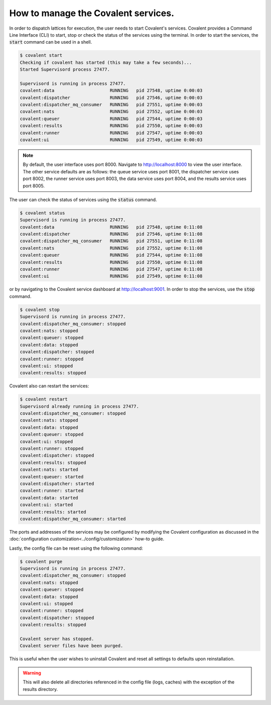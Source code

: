 ============
How to manage the Covalent services.
============

In order to dispatch lattices for execution, the user needs to start Covalent's services. Covalent provides a Command Line Interface (CLI) to start, stop or check the status of the services using the terminal. In order to start the services, the :code:`start` command can be used in a shell.

.. code-block:: sh

    $ covalent start
    Checking if covalent has started (this may take a few seconds)...
    Started Supervisord process 27477.

    Supervisord is running in process 27477.
    covalent:data                     RUNNING   pid 27548, uptime 0:00:03
    covalent:dispatcher               RUNNING   pid 27546, uptime 0:00:03
    covalent:dispatcher_mq_consumer   RUNNING   pid 27551, uptime 0:00:03
    covalent:nats                     RUNNING   pid 27552, uptime 0:00:03
    covalent:queuer                   RUNNING   pid 27544, uptime 0:00:03
    covalent:results                  RUNNING   pid 27550, uptime 0:00:03
    covalent:runner                   RUNNING   pid 27547, uptime 0:00:03
    covalent:ui                       RUNNING   pid 27549, uptime 0:00:03

.. note:: By default, the user interface uses port 8000. Navigate to `<http://localhost:8000>`_ to view the user interface. The other service defaults are as follows: the queue service uses port 8001, the dispatcher service uses port 8002, the runner service uses port 8003, the data service uses port 8004, and the results service uses port 8005.

The user can check the status of services using the :code:`status` command.

.. code-block:: sh

    $ covalent status
    Supervisord is running in process 27477.
    covalent:data                     RUNNING   pid 27548, uptime 0:11:08
    covalent:dispatcher               RUNNING   pid 27546, uptime 0:11:08
    covalent:dispatcher_mq_consumer   RUNNING   pid 27551, uptime 0:11:08
    covalent:nats                     RUNNING   pid 27552, uptime 0:11:08
    covalent:queuer                   RUNNING   pid 27544, uptime 0:11:08
    covalent:results                  RUNNING   pid 27550, uptime 0:11:08
    covalent:runner                   RUNNING   pid 27547, uptime 0:11:08
    covalent:ui                       RUNNING   pid 27549, uptime 0:11:08

or by navigating to the Covalent service dashboard at `<http://localhost:9001>`_. In order to stop the services, use the :code:`stop` command.

.. code-block:: sh

    $ covalent stop
    Supervisord is running in process 27477.
    covalent:dispatcher_mq_consumer: stopped
    covalent:nats: stopped
    covalent:queuer: stopped
    covalent:data: stopped
    covalent:dispatcher: stopped
    covalent:runner: stopped
    covalent:ui: stopped
    covalent:results: stopped

Covalent also can restart the services:

.. code-block:: sh

    $ covalent restart
    Supervisord already running in process 27477.
    covalent:dispatcher_mq_consumer: stopped
    covalent:nats: stopped
    covalent:data: stopped
    covalent:queuer: stopped
    covalent:ui: stopped
    covalent:runner: stopped
    covalent:dispatcher: stopped
    covalent:results: stopped
    covalent:nats: started
    covalent:queuer: started
    covalent:dispatcher: started
    covalent:runner: started
    covalent:data: started
    covalent:ui: started
    covalent:results: started
    covalent:dispatcher_mq_consumer: started

The ports and addresses of the services may be configured by modifying the Covalent configuration as discussed in the :doc:`configuration customization<../config/customization>` how-to guide.

Lastly, the config file can be reset using the following command:

.. code-block:: sh

    $ covalent purge
    Supervisord is running in process 27477.
    covalent:dispatcher_mq_consumer: stopped
    covalent:nats: stopped
    covalent:queuer: stopped
    covalent:data: stopped
    covalent:ui: stopped
    covalent:runner: stopped
    covalent:dispatcher: stopped
    covalent:results: stopped

    Covalent server has stopped.
    Covalent server files have been purged.

This is useful when the user wishes to uninstall Covalent and reset all settings to defaults upon reinstallation.

.. warning::

    This will also delete all directories referenced in the config file (logs, caches) with the exception of the results directory.
